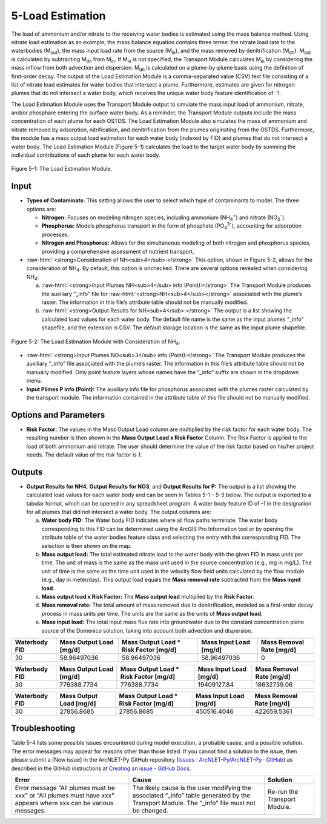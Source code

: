 .. _loadestimation:
.. role:: raw-html(raw)
   :format: html

5-Load Estimation
=================

The load of ammonium and/or nitrate to the receiving water bodies is
estimated using the mass balance method. Using nitrate load estimation
as an example, the mass balance equation contains three terms: the
nitrate load rate to the waterbodies (M\ :sub:`out`), the mass input
load rate from the source (M\ :sub:`in`), and the mass removed by
denitrification (M\ :sub:`dn`). M\ :sub:`out` is calculated by
subtracting M\ :sub:`dn` from M\ :sub:`in`. If M­\ :sub:`in` is not
specified, the Transport Module calculates M\ :sub:`in` by considering
the mass inflow from both advection and dispersion. M\ :sub:`dn` is
calculated on a plume-by-plume basis using the definition of first-order
decay. The output of the Load Estimation Module is a comma-separated
value (CSV) text file consisting of a list of nitrate load estimates for
water bodies that intersect a plume. Furthermore, estimates are given
for nitrogen plumes that do not intersect a water body, which receives
the unique water body feature identification of -1.

The Load Estimation Module uses the Transport Module output to simulate
the mass input load of ammonium, nitrate, and/or phosphare entering the 
surface water body. As a reminder, the Transport Module outputs include 
the mass concentration of each plume for each OSTDS. The Load Estimation 
Module also simulates the mass of ammonium and nitrate removed by adsorption,
nitrification, and denitrification from the plumes originating from the
OSTDS. Furthermore, the module has a mass output load estimation for
each water body (indexed by FID) and plumes that do not intersect a
water body. The Load Estimation Module (Figure 5-1) calculates the load
to the target water body by summing the individual contributions of each
plume for each water body.

.. figure:: ./media/loadestimationMedia/media/image1.png
   :align: center
   :alt: A screenshot of a computer screen Description automatically generated

   Figure 5-1: The Load Estimation Module.

Input
-----

-  **Types of Contaminats:** This setting allows the user to select which type 
   of contaminants to model. The three options are:

   -  **Nitrogen:** Focuses on modeling nitrogen species, including ammonium 
      (NH\ :sub:`4`\ :sup:`+`) and nitrate (NO\ :sub:`3`\ :sup:`-`).

   -  **Phosphorus:** Models phosphorus transport in the form of phosphate 
      (PO\ :sub:`4`\ :sup:`3-`), accounting for adsorption processes.

   -  **Nitrogen and Phosphorus:** Allows for the simultaneous modeling of 
      both nitrogen and phosphorus species, providing a comprehensive assessment 
      of nutrient transport.

-  :raw-html:`<strong>Consideration of NH<sub>4</sub>:</strong>` This option, shown in Figure 5-2, allows
   for the consideration of NH\ :sub:`4`. By default, this option is
   unchecked. There are several options revealed when considering NH\ :sub:`4`:

   a. :raw-html:`<strong>Input Plumes NH<sub>4</sub> info (Point):</strong>` The Transport Module produces
      the auxiliary “_info” file for :raw-html:`<strong>NH<sub>4</sub></strong>` associated with the
      plume’s raster. The information in this file’s attribute table should
      not be manually modified.

   b. :raw-html:`<strong>Output Results for NH<sub>4</sub>:</strong>` The output is a list showing the
      calculated load values for each water body. The default file name is
      the same as the input plumes “_info” shapefile, and the extension
      is CSV. The default storage location is the same as the input plume
      shapefile.

.. figure:: ./media/loadestimationMedia/media/image2.png
   :align: center
   :alt: A screenshot of a computer Description automatically generated

   Figure 5-2: The Load Estimation Module with Consideration of NH\ :sub:`4`.

-  :raw-html:`<strong>Input Plumes NO<sub>3</sub> info (Point):</strong>` The Transport Module produces the
   auxiliary “\_info” file associated with the plume’s raster. The
   information in this file’s attribute table should not be manually
   modified. Only point feature layers whose names have the “\_info” suffix
   are shown in the dropdown menu.

-  **Input Plimes P info (Point):** The auxiliary info file for phosphorus associated 
   with the plumes raster calculated by the transport module. The information 
   contained in the attribute table of this file should not be manually modified.


Options and Parameters
----------------------

-  **Risk Factor:** The values in the Mass Output Load column are
   multiplied by the risk factor for each water body. The resulting number
   is then shown in the **Mass Output Load x Risk Factor** Column. The Risk
   Factor is applied to the load of both ammonium and nitrate. The user
   should determine the value of the risk factor based on his/her project
   needs. The default value of the risk factor is 1.

Outputs
-------

-  **Output Results for NH\ 4**, **Output Results for NO\ 3**, and 
   **Output Results for P:** The output is a list showing the calculated 
   load values for each water body and can be seen in Tables 5-1 - 5-3 below. 
   The output is exported to a tabular format, which can be opened in any 
   spreadsheet program. A water body feature ID of -1 in the designation 
   for all plumes that did not intersect a water body. The output columns are:

   a. **Water body FID:** The Water body FID indicates where all flow paths
      terminate. The water body corresponding to this FID can be determined
      using the ArcGIS Pro Information tool or by opening the attribute table
      of the water bodies feature class and selecting the entry with the
      corresponding FID. The selection is then shown on the map.

   b. **Mass output load:** The total estimated nitrate load to the water
      body with the given FID in mass units per time. The unit of mass is the
      same as the mass unit used in the source concentration (e.g., mg in mg/L).
      The unit of time is the same as the time unit used in the velocity flow
      field units calculated by the flow module (e.g., day in meter/day). This
      output load equals the **Mass removal rate** subtracted from the **Mass
      input load.** 
   
   c. **Mass output load x Risk Factor:** The **Mass output load**
      multiplied by the **Risk Factor**.

   d. **Mass removal rate:** The total amount of mass removed due to
      denitrification, modeled as a first-order decay process in mass units
      per time. The units are the same as the units of **Mass output load**.

   e. **Mass input load:** The total input mass flux rate into groundwater
      due to the constant concentration plane source of the Domenico solution,
      taking into account both advection and dispersion.

.. raw:: html

   <div style="text-align:center;">
      Table 5-1: NH4 plumes information.
   </div>
+----------------+-------------------------+--------------------------------+-------------------------+-----------------------+
| Waterbody FID  | Mass Output Load [mg/d] | Mass Output Load * Risk Factor | Mass Input Load [mg/d]  | Mass Removal Rate     |
|                |                         | [mg/d]                         |                         | [mg/d]                |
+================+=========================+================================+=========================+=======================+
|       30       |      58.96497036        |           58.96497036          |      58.96497036        |          0            |
+----------------+-------------------------+--------------------------------+-------------------------+-----------------------+

.. raw:: html

   <div style="text-align:center;">
      Table 5-2: NO3 plumes information.
   </div>
+----------------+-------------------------+--------------------------------+-------------------------+-----------------------+
| Waterbody FID  | Mass Output Load [mg/d] | Mass Output Load * Risk Factor | Mass Input Load [mg/d]  | Mass Removal Rate     |
|                |                         | [mg/d]                         |                         | [mg/d]                |
+================+=========================+================================+=========================+=======================+
|       30       |      776388.7734        |          776388.7734           |     19409127.84         |     18632739.06       |
+----------------+-------------------------+--------------------------------+-------------------------+-----------------------+

.. raw:: html

   <div style="text-align:center;">
      Table 5-3: PO4 plumes information.
   </div>
+----------------+-------------------------+--------------------------------+-------------------------+-----------------------+
| Waterbody FID  | Mass Output Load [mg/d] | Mass Output Load * Risk Factor | Mass Input Load [mg/d]  | Mass Removal Rate     |
|                |                         | [mg/d]                         |                         | [mg/d]                |
+================+=========================+================================+=========================+=======================+
|       30       |      27856.8685         |          27856.8685            |     450516.4046         |     422659.5361       |
+----------------+-------------------------+--------------------------------+-------------------------+-----------------------+

Troubleshooting
---------------

Table 5-4 lists some possible issues encountered during model execution,
a probable cause, and a possible solution. The error messages may appear
for reasons other than those listed. If you cannot find a solution to
the issue, then please submit a [New issue] in the ArcNLET-Py GitHub
repository (`Issues · ArcNLET-Py/ArcNLET-Py ·
GitHub <https://github.com/ArcNLET-Py/ArcNLET-Py/issues>`__) as
described in the GitHub instructions at `Creating an issue - GitHub
Docs <https://docs.github.com/en/issues/tracking-your-work-with-issues/creating-an-issue>`__.

.. raw:: html

   <div style="text-align:center;">
      Table 5-4: The Load Estimation Module troubleshooting guide.
   </div>   
+---------------------+-----------------------+-----------------------+
|    Error            |    Cause              |    Solution           |
+=====================+=======================+=======================+
| Error message “All  | The likely cause is   | Re-run the Transport  |
| plumes must be xxx” | the user modifying    | Module.               |
| or “All plumes must | the associated        |                       |
| have xxx” appears   | “\_info” table        |                       |
| where xxx can be    | generated by the      |                       |
| various messages.   | Transport Module. The |                       |
|                     | “\_info” file must    |                       |
|                     | not be changed.       |                       |
+---------------------+-----------------------+-----------------------+
